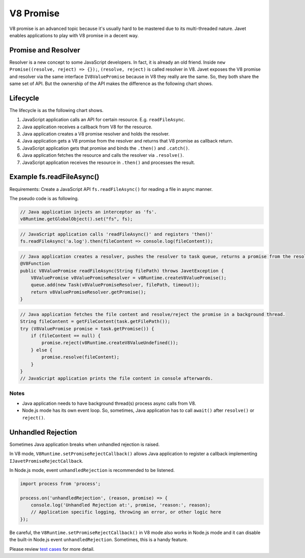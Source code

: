 ==========
V8 Promise
==========

V8 promise is an advanced topic because it's usually hard to be mastered due to its multi-threaded nature. Javet enables applications to play with V8 promise in a decent way.

Promise and Resolver
====================

Resolver is a new concept to some JavaScript developers. In fact, it is already an old friend. Inside ``new Promise((resolve, reject) => {});``, ``(resolve, reject)`` is called resolver in V8. Javet exposes the V8 promise and resolver via the same interface ``IV8ValuePromise`` because in V8 they really are the same. So, they both share the same set of API. But the ownership of the API makes the difference as the following chart shows.

.. image:: ../resources/images/v8_promise_and_resolver.png
    :alt: V8 Promise and Resolver

Lifecycle
=========

The lifecycle is as the following chart shows.

1. JavaScript application calls an API for certain resource. E.g. ``readFileAsync``.
2. Java application receives a callback from V8 for the resource.
3. Java application creates a V8 promise resolver and holds the resolver.
4. Java application gets a V8 promise from the resolver and returns that V8 promise as callback return.
5. JavaScript application gets that promise and binds the ``.then()`` and ``.catch()``.
6. Java application fetches the resource and calls the resolver via ``.resolve()``.
7. JavaScript application receives the resource in ``.then()`` and processes the result.

.. image:: ../resources/images/v8_promise_lifecycle.png
    :alt: V8 Promise Lifecycle

Example fs.readFileAsync()
==========================

Requirements: Create a JavaScript API ``fs.readFileAsync()`` for reading a file in async manner.

The pseudo code is as following.

.. code-block:: java

    // Java application injects an interceptor as 'fs'.
    v8Runtime.getGlobalObject().set("fs", fs);

.. code-block:: javascript

    // JavaScript application calls 'readFileAsync()' and registers 'then()'
    fs.readFileAsync('a.log').then(fileContent => console.log(fileContent));

.. code-block:: java

    // Java application creates a resolver, pushes the resolver to task queue, returns a promise from the resolver.
    @V8Function
    public V8ValuePromise readFileAsync(String filePath) throws JavetException {
        V8ValuePromise v8ValuePromiseResolver = v8Runtime.createV8ValuePromise();
        queue.add(new Task(v8ValuePromiseResolver, filePath, timeout));
        return v8ValuePromiseResolver.getPromise();
    }

.. code-block:: java

    // Java application fetches the file content and resolve/reject the promise in a background thread.
    String fileContent = getFileContent(task.getFilePath());
    try (V8ValuePromise promise = task.getPromise()) {
        if (fileContent == null) {
            promise.reject(v8Runtime.createV8ValueUndefined());
        } else {
            promise.resolve(fileContent);
        }
    }
    // JavaScript application prints the file content in console afterwards.

Notes
-----

* Java application needs to have background thread(s) process async calls from V8.
* Node.js mode has its own event loop. So, sometimes, Java application has to call ``await()`` after ``resolve()`` or ``reject()``.

Unhandled Rejection
===================

Sometimes Java application breaks when unhandled rejection is raised.

In V8 mode, ``V8Runtime.setPromiseRejectCallback()`` allows Java application to register a callback implementing ``IJavetPromiseRejectCallback``.

In Node.js mode, event ``unhandledRejection`` is recommended to be listened.

.. code-block:: javascript

    import process from 'process';

    process.on('unhandledRejection', (reason, promise) => {
        console.log('Unhandled Rejection at:', promise, 'reason:', reason);
        // Application specific logging, throwing an error, or other logic here
    });

Be careful, the ``V8Runtime.setPromiseRejectCallback()`` in V8 mode also works in Node.js mode and it can disable the built-in Node.js event ``unhandledRejection``. Sometimes, this is a handy feature.

Please review `test cases <../../src/test/java/com/caoccao/javet/values/reference/TestV8ValuePromise.java>`_ for more detail.
